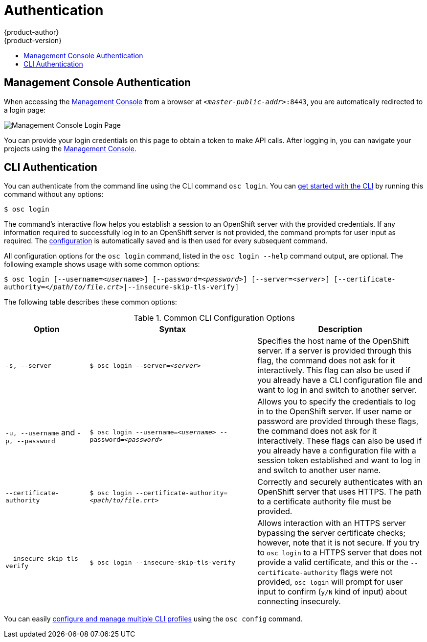 = Authentication
{product-author}
{product-version}
:data-uri:
:icons:
:experimental:
:toc: macro
:toc-title:

toc::[]

== Management Console Authentication
When accessing the
link:../architecture/infrastructure_components/management_console.html[Management
Console] from a browser at `_<master-public-addr>_:8443`, you are automatically
redirected to a login page:

image:login_page.png["Management Console Login Page"]

You can provide your login credentials on this page to obtain a token to make
API calls. After logging in, you can navigate your projects using the
link:../architecture/infrastructure_components/management_console.html[Management
Console].

== CLI Authentication
You can authenticate from the command line using the CLI command `osc login`.
You can link:../cli_reference/get_started_cli.html[get started with the CLI] by
running this command without any options:

****
`$ osc login`
****

The command's interactive flow helps you establish a session to an OpenShift
server with the provided credentials. If any information required to successfully
log in to an OpenShift server is not provided, the command prompts for user
input as required. The
link:../cli_reference/get_started_cli.html#cli-configuration-files[configuration]
is automatically saved and is then used for every subsequent command.

All configuration options for the `osc login` command, listed in the `osc login
--help` command output, are optional. The following example shows usage with
some common options:

****
`$ osc login [--username=_<username>_]  [--password=_<password>_] [--server=_<server>_] [--certificate-authority=_</path/to/file.crt>_|--insecure-skip-tls-verify]`
****

The following table describes these common options:

.Common CLI Configuration Options
[cols="4,8,8",options="header"]
|===

|Option |Syntax |Description

.^|`-s, --server`
|`$ osc login --server=_<server>_`
|Specifies the host name of the OpenShift server. If a
server is provided through this flag, the command does not ask for it
interactively. This flag can also be used if you already have a CLI
configuration file and want to log in and switch to another server.

.^|`-u, --username` and `-p, --password`
|`$ osc login --username=_<username>_ --password=_<password>_`
|Allows you to specify the credentials to log in to the OpenShift
server. If user name or password are provided through these flags, the command
does not ask for it interactively. These flags can also be used if you already
have a configuration file with a session token established and want to log in and
switch to another user name.

.^|`--certificate-authority`
|`$ osc login --certificate-authority=_<path/to/file.crt>_`
|Correctly and securely authenticates with an OpenShift
server that uses HTTPS. The path to a certificate authority file must be
provided.

.^|`--insecure-skip-tls-verify`
|`$ osc login --insecure-skip-tls-verify`
|Allows interaction with an HTTPS server bypassing the server
certificate checks; however, note that it is not secure. If you try to `osc
login` to a HTTPS server that does not provide a valid certificate, and this or
the `--certificate-authority` flags were not provided, `osc login` will prompt
for user input to confirm (`y/N` kind of input) about connecting insecurely.
|===

You can easily link:../cli_reference/setup_multiple_cli_profiles.html[configure and manage multiple CLI
profiles] using the `osc config` command.
